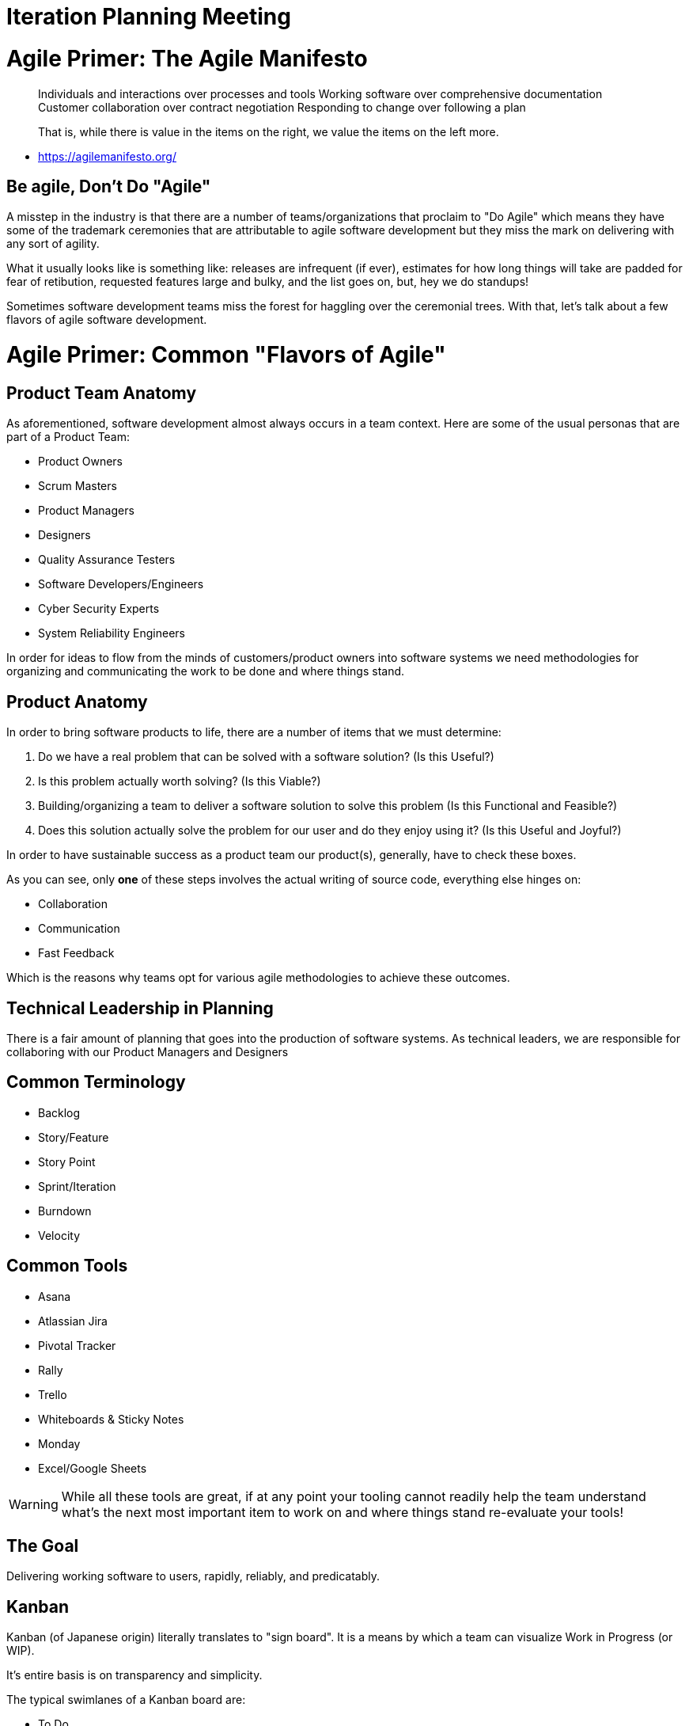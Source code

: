[#iterationplanning]
= Iteration Planning Meeting
:imagesdir: ./images/

= Agile Primer: The Agile Manifesto

> Individuals and interactions over processes and tools
Working software over comprehensive documentation
Customer collaboration over contract negotiation
Responding to change over following a plan

> That is, while there is value in the items on
> the right, we value the items on the left more.

- https://agilemanifesto.org/

== Be agile, Don't Do "Agile"

A misstep in the industry is that there are a number of teams/organizations that proclaim to "Do Agile" which means they have some of the trademark ceremonies that are attributable to agile software development but they miss the mark on delivering with any sort of agility. 

What it usually looks like is something like: releases are infrequent (if ever), estimates for how long things will take are padded for fear of retibution, requested features large and bulky, and the list goes on, but, hey we do standups!

Sometimes software development teams miss the forest for haggling over the ceremonial trees. With that, let's talk about a few flavors of agile software development.

= Agile Primer: Common "Flavors of Agile"

== Product Team Anatomy

As aforementioned, software development almost always occurs in a team context. Here are some of the usual personas that are part of a Product Team:

* Product Owners
* Scrum Masters
* Product Managers
* Designers
* Quality Assurance Testers
* Software Developers/Engineers
* Cyber Security Experts
* System Reliability Engineers

In order for ideas to flow from the minds of customers/product owners into software systems we need methodologies for organizing and communicating the work to be done and where things stand.

== Product Anatomy

In order to bring software products to life, there are a number of items that we must determine:

1. Do we have a real problem that can be solved with a software solution? (Is this Useful?)
2. Is this problem actually worth solving? (Is this Viable?)
3. Building/organizing a team to deliver a software solution to solve this problem (Is this Functional and Feasible?)
4. Does this solution actually solve the problem for our user and do they enjoy using it? (Is this Useful and Joyful?)

In order to have sustainable success as a product team our product(s), generally, have to check these boxes.

As you can see, only *one* of these steps involves the actual writing of source code, everything else hinges on:

* Collaboration
* Communication
* Fast Feedback

Which is the reasons why teams opt for various agile methodologies to achieve these outcomes.

== Technical Leadership in Planning

There is a fair amount of planning that goes into the production of software systems. As technical leaders, we are responsible for collaboring with our Product Managers and Designers

== Common Terminology

* Backlog
* Story/Feature
* Story Point
* Sprint/Iteration
* Burndown
* Velocity

== Common Tools

* Asana
* Atlassian Jira
* Pivotal Tracker
* Rally
* Trello
* Whiteboards & Sticky Notes
* Monday
* Excel/Google Sheets

[WARNING] 
While all these tools are great, if at any point your tooling cannot readily help the team understand what's the next most important item to work on and where things stand re-evaluate your tools!

== The Goal

Delivering working software to users, rapidly, reliably, and predicatably.

== Kanban

Kanban (of Japanese origin) literally translates to "sign board". It is a means by which a team can visualize Work in Progress (or WIP).

It's entire basis is on transparency and simplicity.

The typical swimlanes of a Kanban board are:

* To Do
* Doing/In Progress
* Done

These three columns/swimlanes represent the simpliest approach to Kanban.

What we're generally looking for is a stead flow of items that originate in "To Do" and end up in Done. If at any point we notice a logjam of things lingering in the Doing/In Progress column there's usually a bit of detective work to understand what's holding things up process wise or otherwise so that we can improve as a team.

== Scrum

> Scrum is a framework within which people can address complex adaptive problems, while productively and creatively delivering products of the highest possible value.

> Scrum itself is a simple framework for effective team collaboration on complex products

- https://www.scrum.org/resources/what-is-scrum

=== Roles on a Scrum Team

==== Product Owner

The Product Owner is soley responsible for the sanctity of the backlog. The Product Owner ensures the the backlog is properly prioritized and optimized for the development team's execution.

More information available here: https://www.scrum.org/resources/what-is-a-product-owner

==== Scrum Master

As the name implies the Scrum Master is responsible for overseeing and advocating for the Srum process by helping the team understand the theory, practices, rules and values of the framework.

More information available here: https://www.scrum.org/resources/what-is-a-scrum-master

==== Development Team

Again as the name implies the Development Team is responsible for delivering functionality at the end of each "Sprint".

More information available here: https://www.scrum.org/resources/what-is-a-scrum-development-team

=== Key Characteristics of Scrum

* Work is broken down into the form of incremental phases of delivery called Sprints.
* Sprints can range in duration and are completely up to the team to decide. (2 weeks is very common)
* Generally Sprints operate on a commitment based plan (i.e. the team agrees to accomplish X amount of work during the Sprint)
* Sprints often end with a retrospective and demo to key stakeholders of what was accomplished.

== Extreme Programming (XP) & Balanced Teams

Janice Fraser has an excellent talk about Balanced Teams: (https://www.youtube.com/watch?v=Z_Q4Q8rCVpU)

=== Tenants/Core Values of Extreme Programming

* Communication
* Simplicity
* Feedback
* Courage
* Respect
* Others (Community)

- Extreme Programming Explained 2nd ed, Beck (2004)

=== Common Practices of Extreme Programming

* Sitting Together
* Whole Team Presence
* Informative Workspace
* Energized Work (Sustainable Pace)
* Pair Programming
* Ten-Minute (or less) Builds
* Continuous Integration
* Test Driven/Test First Development
* Incremental Design

- Extreme Programming Explained 2nd ed, Beck (2004)

=== Key Characteristics of XP & Balanced Teams

* XP's Biggest Advantage is it's flexibility and agility as it pertains to adapting to change.
* XP teams are empowered to do what's best for the product and as such, much of the decision making is pushed down to the team as they are guided by a clear business directive.
* XP teams work generally in short iterations (often as short as 1 week) releasing frequently (i.e. weekly and often multilple times per week)
* XP teams have dedicated Product Managers, UX Designers, and Engineers dedicated and focused solely on the product.
* XP teams leverage emergent planning rather than commitment based planning allowing them to be highly adaptable to change. 

More information available here: http://www.extremeprogramming.org/

= Activity: Backlog Grooming & Effort Estimation